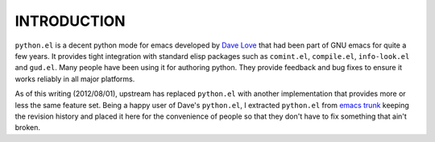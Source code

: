 ==============
 INTRODUCTION
==============

``python.el`` is a decent python mode for emacs developed by `Dave
Love`_ that had been part of GNU emacs for quite a few years. It
provides tight integration with standard elisp packages such as
``comint.el``, ``compile.el``, ``info-look.el`` and ``gud.el``. Many
people have been using it for authoring python. They provide feedback
and bug fixes to ensure it works reliably in all major platforms.

As of this writing (2012/08/01), upstream has replaced ``python.el``
with another implementation that provides more or less the same
feature set. Being a happy user of Dave's ``python.el``, I extracted
``python.el`` from `emacs trunk`_ keeping the revision history and
placed it here for the convenience of people so that they don't have
to fix something that ain't broken.

.. _Dave Love: http://www.loveshack.ukfsn.org/emacs/index.html
.. _emacs trunk: http://repo.or.cz/w/emacs.git
